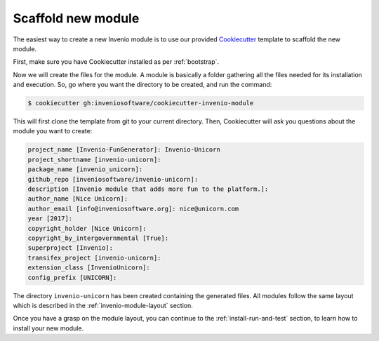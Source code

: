 ..
    This file is part of Invenio.
    Copyright (C) 2017-2018 CERN.

    Invenio is free software; you can redistribute it and/or modify it
    under the terms of the MIT License; see LICENSE file for more details.

Scaffold new module
===================
The easiest way to create a new Invenio module is to use our provided
`Cookiecutter <https://cookiecutter.readthedocs.io/en/latest/installation.html>`_
template to scaffold the new module.

First, make sure you have Cookiecutter installed as per :ref:`bootstrap`.

Now we will create the files for the module. A module is basically a folder
gathering all the files needed for its installation and execution. So, go where
you want the directory to be created, and run the command:

.. code-block:: console

    $ cookiecutter gh:inveniosoftware/cookiecutter-invenio-module


This will first clone the template from git to your current directory. Then,
Cookiecutter will ask you questions about the module you want to create:

.. code-block:: console

    project_name [Invenio-FunGenerator]: Invenio-Unicorn
    project_shortname [invenio-unicorn]:
    package_name [invenio_unicorn]:
    github_repo [inveniosoftware/invenio-unicorn]:
    description [Invenio module that adds more fun to the platform.]:
    author_name [Nice Unicorn]:
    author_email [info@inveniosoftware.org]: nice@unicorn.com
    year [2017]:
    copyright_holder [Nice Unicorn]:
    copyright_by_intergovernmental [True]:
    superproject [Invenio]:
    transifex_project [invenio-unicorn]:
    extension_class [InvenioUnicorn]:
    config_prefix [UNICORN]:


The directory ``invenio-unicorn`` has been created containing the generated files.
All modules follow the same layout which
is described in the :ref:`invenio-module-layout` section.

Once you have a grasp on the module layout, you can continue to the
:ref:`install-run-and-test` section, to learn how to install your new module.
